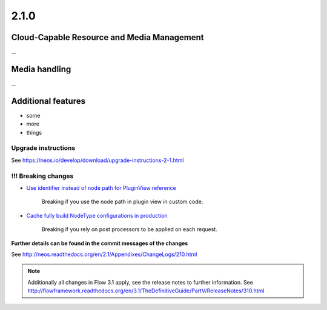 =====
2.1.0
=====


Cloud-Capable Resource and Media Management
===========================================

…


Media handling
==============

…



Additional features
===================

- some
- more
- things

~~~~~~~~~~~~~~~~~~~~
Upgrade instructions
~~~~~~~~~~~~~~~~~~~~

See https://neos.io/develop/download/upgrade-instructions-2-1.html

~~~~~~~~~~~~~~~~~~~~
!!! Breaking changes
~~~~~~~~~~~~~~~~~~~~

- `Use identifier instead of node path for PluginView reference <https://github.com/neos/neos-development-collection/pull/51>`_

   Breaking if you use the node path in plugin view in custom code.
- `Cache fully build NodeType configurations in production <https://github.com/neos/neos-development-collection/pull/179>`_

   Breaking if you rely on post processors to be applied on each request.

**Further details can be found in the commit messages of the changes**

See http://neos.readthedocs.org/en/2.1/Appendixes/ChangeLogs/210.html

.. note::

   Additionally all changes in Flow 3.1 apply, see the release notes to further information.
   See http://flowframework.readthedocs.org/en/3.1/TheDefinitiveGuide/PartV/ReleaseNotes/310.html
